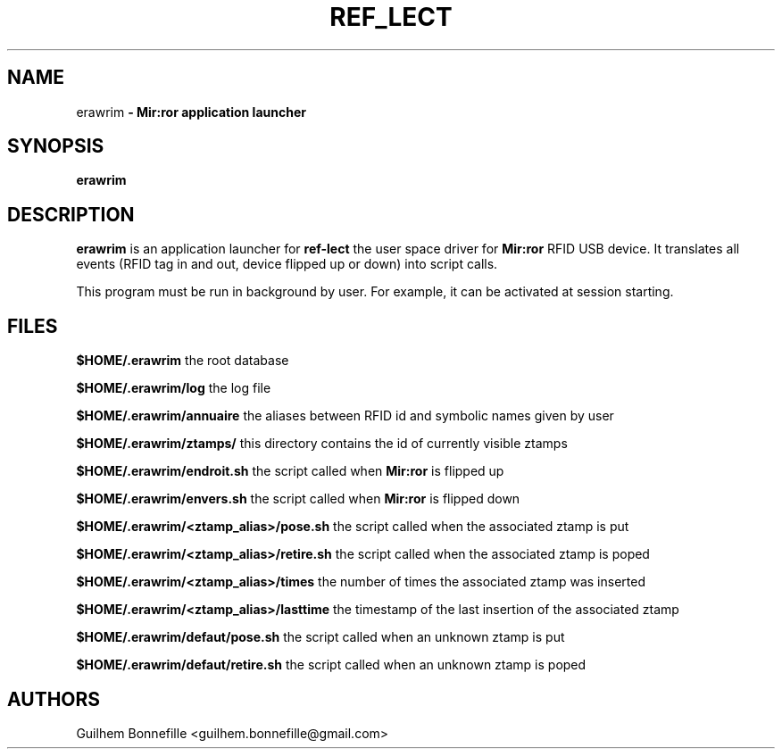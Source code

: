 .TH REF_LECT 1 "04 Jui 2012"
.SH NAME
erawrim\fP \- Mir:ror application launcher

.SH SYNOPSIS
.B erawrim
.SH DESCRIPTION
.B erawrim
is an application launcher for
.B ref-lect
the user space driver for
.B Mir:ror
RFID USB device.
It translates all events (RFID tag in and out, device flipped
up or down) into script calls.
.P
This program must be run in background by user.
For example, it can be activated at session starting.
.SH FILES
.B $HOME/.erawrim
the root database
.P
.B $HOME/.erawrim/log
the log file
.P
.B $HOME/.erawrim/annuaire
the aliases between RFID id and symbolic names given by user
.P
.B $HOME/.erawrim/ztamps/
this directory contains the id of currently visible ztamps
.P
.B $HOME/.erawrim/endroit.sh
the script called when
.B Mir:ror
is flipped up
.P
.B $HOME/.erawrim/envers.sh
the script called when
.B Mir:ror
is flipped down
.P
.B $HOME/.erawrim/<ztamp_alias>/pose.sh
the script called when the associated ztamp is put
.P
.B $HOME/.erawrim/<ztamp_alias>/retire.sh
the script called when the associated ztamp is poped
.P
.B $HOME/.erawrim/<ztamp_alias>/times
the number of times the associated ztamp was inserted
.P
.B $HOME/.erawrim/<ztamp_alias>/lasttime
the timestamp of the last insertion of the associated ztamp
.P
.B $HOME/.erawrim/defaut/pose.sh
the script called when an unknown ztamp is put
.P
.B $HOME/.erawrim/defaut/retire.sh
the script called when an unknown ztamp is poped
.SH AUTHORS
Guilhem Bonnefille  <guilhem.bonnefille@gmail.com>

